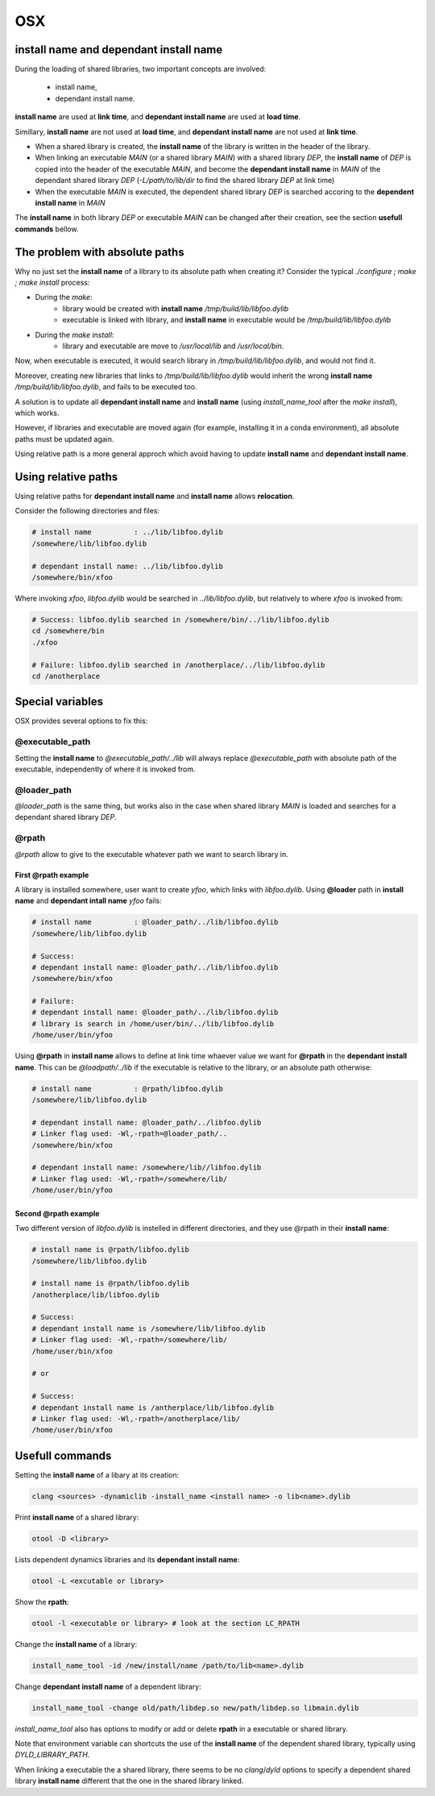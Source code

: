 OSX
================

install name and dependant install name
----------------------------------------

During the loading of shared libraries, two important concepts are involved:

   - install name,
   - dependant install name.

**install name** are used at **link time**, and **dependant install name** are
used at **load time**.

Simillary, **install name** are not used at **load time**, and **dependant
install name** are not used at **link time**.

- When a shared library is created, the **install name** of the library is
  written in the header of the library.

- When linking an executable `MAIN` (or a shared library `MAIN`) with a shared
  library `DEP`, the **install name** of `DEP` is copied into the header of the
  executable `MAIN`, and become the **dependant install name** in `MAIN` of the dependant
  shared library `DEP` (`-L/path/to/lib/dir` to find the shared library `DEP` at
  link time)

- When the executable `MAIN` is executed, the dependent shared library `DEP` is
  searched accoring to the **dependent install name** in `MAIN`

The **install name** in both library `DEP` or executable `MAIN` can be changed
after their creation, see the section **usefull commands** bellow.

The problem with absolute paths
----------------------------------------

Why no just set the **install name** of a library to its absolute path when creating it?
Consider the typical `./configure ; make ; make install` process:


- During the `make`:
    - library would be created with **install name**
      `/tmp/build/lib/libfoo.dylib`
    - executable is linked with library, and **install name** in executable would
      be `/tmp/build/lib/libfoo.dylib`

- During the `make install`:
    - library and executable are move to `/usr/local/lib` and `/usr/local/bin`.

Now, when executable is executed, it would search library in
`/tmp/build/lib/libfoo.dylib`, and  would not find it.

Moreover, creating new libraries that links to `/tmp/build/lib/libfoo.dylib`
would inherit the wrong **install name** `/tmp/build/lib/libfoo.dylib`, and
fails to be executed too.

A solution is to update all **dependant install name** and **install name** (using
`install_name_tool` after the `make install`), which works.

However, if libraries and executable are moved again (for example, installing it in
a conda environment), all absolute paths must be updated again.

Using relative path is a more general approch which avoid having to update
**install name** and **dependant install name**.

Using relative paths
----------------------------------------

Using relative paths for **dependant install name** and **install name** allows **relocation**.

Consider the following directories and files:

.. code-block:: bash

    # install name          : ../lib/libfoo.dylib
    /somewhere/lib/libfoo.dylib

    # dependant install name: ../lib/libfoo.dylib
    /somewhere/bin/xfoo

Where invoking `xfoo`, `libfoo.dylib` would be searched in
`../lib/libfoo.dylib`, but relatively to where `xfoo` is invoked from:

.. code-block:: bash

    # Success: libfoo.dylib searched in /somewhere/bin/../lib/libfoo.dylib
    cd /somewhere/bin
    ./xfoo

    # Failure: libfoo.dylib searched in /anotherplace/../lib/libfoo.dylib
    cd /anotherplace

Special variables
----------------------------------------

OSX provides several options to fix this:

@executable_path
^^^^^^^^^^^^^^^^

Setting the **install name** to `@executable_path/../lib` will always replace
`@executable_path` with absolute path of the executable, independently of where
it is invoked from.

@loader_path
^^^^^^^^^^^^^^^^

`@loader_path` is the same thing, but works also in the case when shared
library `MAIN` is loaded and searches for a dependant shared library `DEP`.

@rpath
^^^^^^^^^^^^^^^^

`@rpath` allow to give to the executable whatever path we want to search
library in.

First @rpath example
""""""""""""""""""""""

A library is installed somewhere, user want to create `yfoo`, which links with
`libfoo.dylib`.  Using **@loader** path in **install name** and **dependant
intall name** `yfoo` fails:

.. code-block:: bash

    # install name          : @loader_path/../lib/libfoo.dylib
    /somewhere/lib/libfoo.dylib

    # Success:
    # dependant install name: @loader_path/../lib/libfoo.dylib
    /somewhere/bin/xfoo

    # Failure:
    # dependant install name: @loader_path/../lib/libfoo.dylib
    # library is search in /home/user/bin/../lib/libfoo.dylib
    /home/user/bin/yfoo

Using **@rpath** in **install name** allows to define at link time whaever
value we want for **@rpath** in the **dependant install name**. This can be
`@loadpath/../lib` if the executable is relative to the library, or an absolute
path otherwise:

.. code-block:: bash

    # install name          : @rpath/libfoo.dylib
    /somewhere/lib/libfoo.dylib

    # dependant install name: @loader_path/../libfoo.dylib
    # Linker flag used: -Wl,-rpath=@loader_path/..
    /somewhere/bin/xfoo

    # dependant install name: /somewhere/lib//libfoo.dylib
    # Linker flag used: -Wl,-rpath=/somewhere/lib/
    /home/user/bin/yfoo


Second @rpath example
""""""""""""""""""""""

Two different version of `libfoo.dylib` is instelled in different directories,
and they use @rpath in their **install name**:

.. code-block:: bash
 
     # install name is @rpath/libfoo.dylib
     /somewhere/lib/libfoo.dylib

     # install name is @rpath/libfoo.dylib
     /anotherplace/lib/libfoo.dylib

     # Success:
     # dependant install name is /somewhere/lib/libfoo.dylib
     # Linker flag used: -Wl,-rpath=/somewhere/lib/
     /home/user/bin/xfoo

     # or

     # Success:
     # dependant install name is /antherplace/lib/libfoo.dylib
     # Linker flag used: -Wl,-rpath=/anotherplace/lib/
     /home/user/bin/xfoo


Usefull commands
------------------------
 
Setting the **install name** of a libary at its creation:

.. code-block:: bash
 
     clang <sources> -dynamiclib -install_name <install name> -o lib<name>.dylib
 

Print **install name** of a shared library:
 
.. code-block:: bash

     otool -D <library>
 

Lists dependent dynamics libraries and its **dependant install name**:

.. code-block:: bash
 
     otool -L <excutable or library>
 

Show the **rpath**:
 
.. code-block:: bash

     otool -l <executable or library> # look at the section LC_RPATH
 

Change the **install name** of a library:
 
.. code-block:: bash

     install_name_tool -id /new/install/name /path/to/lib<name>.dylib
 
Change **dependant install name** of a dependent library:
 
.. code-block:: bash

     install_name_tool -change old/path/libdep.so new/path/libdep.so libmain.dylib
 
`install_name_tool` also has options to modify or add or delete **rpath** in a
executable or shared library.

Note that environment variable can shortcuts the use of the **install name** of the dependent
shared library, typically using `DYLD_LIBRARY_PATH`.

When linking a executable the a shared library, there seems to be no
`clang`/`dyld` options to specify a dependent shared library **install name**
different that the one in the shared library linked.
